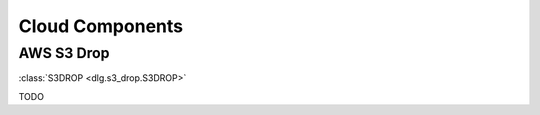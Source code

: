 .. _cloud_components:

Cloud Components
================

AWS S3 Drop
-----------

:class:`S3DROP <dlg.s3_drop.S3DROP>`

TODO